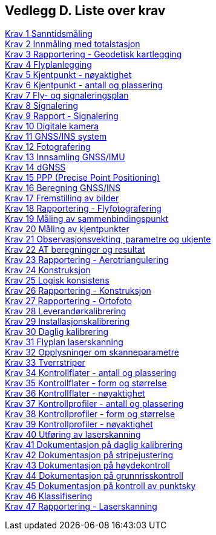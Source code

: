 == Vedlegg D.  Liste over krav


<<krav-1,Krav 1 Sanntidsmåling>> +
<<krav-2,Krav 2 Innmåling med totalstasjon>> +
<<Krav-3-Rapportering-geodetisk-kartlegging,Krav 3 Rapportering - Geodetisk kartlegging>> +
<<Krav-4-Flyplanlegging,Krav 4 Flyplanlegging>> +
<<Krav-5,Krav 5 Kjentpunkt - nøyaktighet>> +
<<Krav-6-Kjentpunkt-ant-plassering,Krav 6 Kjentpunkt - antall og plassering>> +
<<Krav-7-FLY-SIGNALERINGSPLAN,Krav 7 Fly- og signaleringsplan>> +
<<Krav-8-SIGNALERING,Krav 8 Signalering>> +
<<Krav-9-Rapport-SIGNALERING,Krav 9 Rapport - Signalering>> +
<<Krav-10-Digitalkamera,Krav 10 Digitale kamera>> +
<<krav-11-GNSS-INS-systemer,Krav 11 GNSS/INS system>> +
<<krav-12-fotografering,Krav 12 Fotografering>> +
<<krav-13-innsamling-GNSS-IMU,Krav 13 Innsamling GNSS/IMU>> +
<<krav-14-dGNSS,Krav 14 dGNSS>> +
<<krav-15-PPP,Krav 15 PPP (Precise Point Positioning)>> +
<<krav-16-beregning-GNSS-INS,Krav 16 Beregning GNSS/INS>> +
<<krav-17-fremstilling-bilder,Krav 17 Fremstilling av bilder>> +
<<krav-18-rapport-flyfotografering,Krav 18 Rapportering - Flyfotografering>> +
<<Krav-19,Krav 19 Måling av sammenbindingspunkt>> +
<<krav-20,Krav 20 Måling av kjentpunkter>> +
<<krav-21-observasjonsvekting,Krav 21 Observasjonsvekting, parametre og ukjente>> +
<<krav-22-AT-beregning-resultat,Krav 22 AT beregninger og resultat>> +
<<krav-23-rapport-AT,Krav 23 Rapportering - Aerotriangulering>> +
<<krav-24-konstruksjon,Krav 24 Konstruksjon>> +
<<krav-25-logisk-konsistens,Krav 25 Logisk konsistens>> +
<<krav-26-rapport-konstruksjon,Krav 26 Rapportering - Konstruksjon>> +
<<krav-27-rapport-orto,Krav 27 Rapportering - Ortofoto>> +
<<krav-28,Krav 28 Leverandørkalibrering>> +
<<krav-29-installasjonskalibrering,Krav 29 Installasjonskalibrering>> +
<<krav-30-daglig-kalibrering,Krav 30 Daglig kalibrering>> +
<<krav-31-flyplan-laserskanning,Krav 31 Flyplan laserskanning>> +
<<krav-32-opplysning-skanneparametre,Krav 32 Opplysninger om skanneparametre>> +
<<krav-33-tverrstriper,Krav 33 Tverrstriper>> +
<<krav-34-kontrollflate-ant-plassering,Krav 34 Kontrollflater - antall og plassering>> +
<<krav-35,Krav 35 Kontrollflater - form og størrelse>> +
<<krav-36,Krav 36 Kontrollflater - nøyaktighet>> +
<<krav-37-kontrollprofiler-ant-plassering,Krav 37 Kontrollprofiler - antall og plassering>> +
<<krav-38,Krav 38 Kontrollprofiler - form og størrelse>> +
<<krav-39,Krav 39 Kontrollprofiler - nøyaktighet>> +
<<krav-40,Krav 40 Utføring av laserskanning>> +
<<krav-41-dokumentasjon-daglig-kalibrering,Krav 41 Dokumentasjon på daglig kalibrering>> +
<<krav-42-dokumentasjon-stripejustering,Krav 42 Dokumentasjon på stripejustering>> +
<<krav-43,Krav 43 Dokumentasjon på høydekontroll>> +
<<krav-44-dokumentasjon-grunnriss,Krav 44 Dokumentasjon på grunnrisskontroll>> +
<<krav-45-dokumentasjon-kontroll-punktsky,Krav 45 Dokumentasjon på kontroll av punktsky>> +
<<krav-46-klassifisering,Krav 46 Klassifisering>> +
<<krav-47-rapport-laserskanning,Krav 47 Rapportering - Laserskanning>> +
